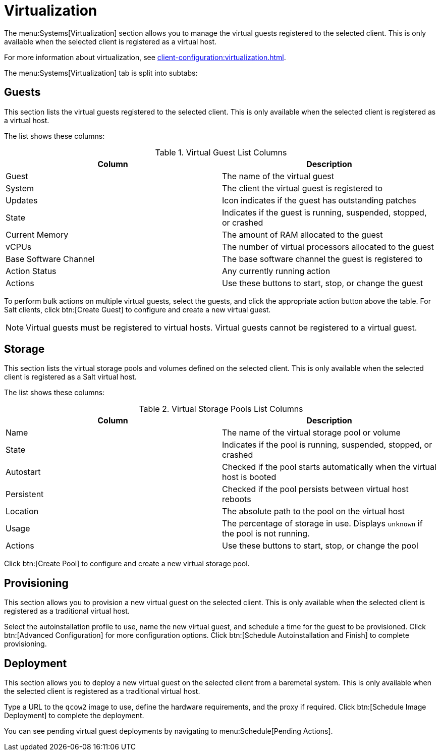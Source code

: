 [[ref-systems-sd-virt]]
= Virtualization

The menu:Systems[Virtualization] section allows you to manage the virtual guests registered to the selected client. This is only available when the selected client is registered as a virtual host.

For more information about virtualization, see xref:client-configuration:virtualization.adoc[].

The menu:Systems[Virtualization] tab is split into subtabs:



== Guests

This section lists the virtual guests registered to the selected client. This is only available when the selected client is registered as a virtual host.

The list shows these columns:

[[virt-guest-columns]]
[cols="1,1", options="header"]
.Virtual Guest List Columns
|===
| Column            | Description
| Guest             | The name of the virtual guest
| System            | The client the virtual guest is registered to
| Updates           | Icon indicates if the guest has outstanding patches
| State             | Indicates if the guest is running, suspended, stopped, or crashed
| Current Memory    | The amount of RAM allocated to the guest
| vCPUs             | The number of virtual processors allocated to the guest
| Base Software Channel | The base software channel the guest is registered to
| Action Status     | Any currently running action
| Actions           | Use these buttons to start, stop, or change the guest
|===


To perform bulk actions on multiple virtual guests, select the guests, and click the appropriate action button above the table. For Salt clients, click btn:[Create Guest] to configure and create a new virtual guest.


[NOTE]
====
Virtual guests must be registered to virtual hosts. Virtual guests cannot be registered to a virtual guest.
====



== Storage

This section lists the virtual storage pools and volumes defined on the selected client. This is only available when the selected client is registered as a Salt virtual host.

The list shows these columns:

[[virt-pool-columns]]
[cols="1,1", options="header"]
.Virtual Storage Pools List Columns
|===
| Column            | Description
| Name              | The name of the virtual storage pool or volume
| State             | Indicates if the pool is running, suspended, stopped, or crashed
| Autostart         | Checked if the pool starts automatically when the virtual host is booted
| Persistent        | Checked if the pool persists between virtual host reboots
| Location          | The absolute path to the pool on the virtual host
| Usage             | The percentage of storage in use.
Displays ``unknown`` if the pool is not running.
| Actions           | Use these buttons to start, stop, or change the pool
|===

Click btn:[Create Pool] to configure and create a new virtual storage pool.



== Provisioning

This section allows you to provision a new virtual guest on the selected client. This is only available when the selected client is registered as a traditional virtual host.

Select the autoinstallation profile to use, name the new virtual guest, and schedule a time for the guest to be provisioned. Click btn:[Advanced Configuration] for more configuration options. Click btn:[Schedule Autoinstallation and Finish] to complete provisioning.



== Deployment

This section allows you to deploy a new virtual guest on the selected client from a baremetal system. This is only available when the selected client is registered as a traditional virtual host.

Type a URL to the ``qcow2`` image to use, define the hardware requirements, and the proxy if required. Click btn:[Schedule Image Deployment] to complete the deployment.

You can see pending virtual guest deployments by navigating to menu:Schedule[Pending Actions].
